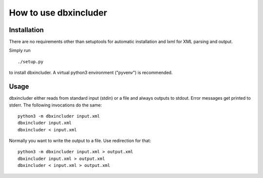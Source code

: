 ======================
How to use dbxincluder
======================

Installation
============

There are no requirements other than setuptools for automatic installation
and lxml for XML parsing and output.

Simply run 

::

  ./setup.py

to install dbxincluder. A virtual python3 environment ("pyvenv") is recommended.

Usage
=====

dbxincluder either reads from standard input (stdin) or a file
and always outputs to stdout. Error messages get printed to stderr.
The following invocations do the same:

::

  python3 -m dbxincluder input.xml
  dbxincluder input.xml
  dbxincluder < input.xml

Normally you want to write the output to a file.
Use redirection for that:

::

  python3 -m dbxincluder input.xml > output.xml
  dbxincluder input.xml > output.xml
  dbxincluder < input.xml > output.xml
